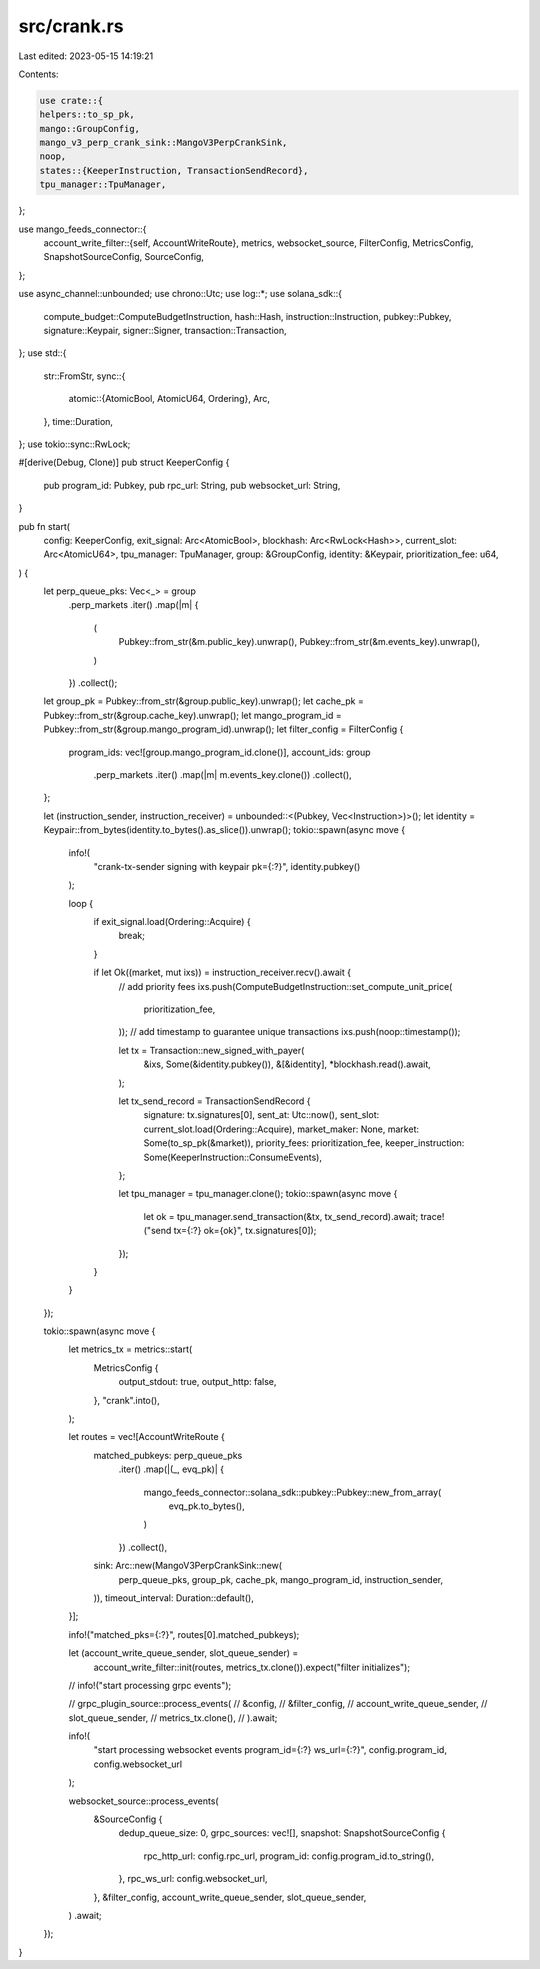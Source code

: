 src/crank.rs
============

Last edited: 2023-05-15 14:19:21

Contents:

.. code-block:: rs

    use crate::{
    helpers::to_sp_pk,
    mango::GroupConfig,
    mango_v3_perp_crank_sink::MangoV3PerpCrankSink,
    noop,
    states::{KeeperInstruction, TransactionSendRecord},
    tpu_manager::TpuManager,
};

use mango_feeds_connector::{
    account_write_filter::{self, AccountWriteRoute},
    metrics, websocket_source, FilterConfig, MetricsConfig, SnapshotSourceConfig, SourceConfig,
};

use async_channel::unbounded;
use chrono::Utc;
use log::*;
use solana_sdk::{
    compute_budget::ComputeBudgetInstruction, hash::Hash, instruction::Instruction, pubkey::Pubkey,
    signature::Keypair, signer::Signer, transaction::Transaction,
};
use std::{
    str::FromStr,
    sync::{
        atomic::{AtomicBool, AtomicU64, Ordering},
        Arc,
    },
    time::Duration,
};
use tokio::sync::RwLock;

#[derive(Debug, Clone)]
pub struct KeeperConfig {
    pub program_id: Pubkey,
    pub rpc_url: String,
    pub websocket_url: String,
}

pub fn start(
    config: KeeperConfig,
    exit_signal: Arc<AtomicBool>,
    blockhash: Arc<RwLock<Hash>>,
    current_slot: Arc<AtomicU64>,
    tpu_manager: TpuManager,
    group: &GroupConfig,
    identity: &Keypair,
    prioritization_fee: u64,
) {
    let perp_queue_pks: Vec<_> = group
        .perp_markets
        .iter()
        .map(|m| {
            (
                Pubkey::from_str(&m.public_key).unwrap(),
                Pubkey::from_str(&m.events_key).unwrap(),
            )
        })
        .collect();
    let group_pk = Pubkey::from_str(&group.public_key).unwrap();
    let cache_pk = Pubkey::from_str(&group.cache_key).unwrap();
    let mango_program_id = Pubkey::from_str(&group.mango_program_id).unwrap();
    let filter_config = FilterConfig {
        program_ids: vec![group.mango_program_id.clone()],
        account_ids: group
            .perp_markets
            .iter()
            .map(|m| m.events_key.clone())
            .collect(),
    };

    let (instruction_sender, instruction_receiver) = unbounded::<(Pubkey, Vec<Instruction>)>();
    let identity = Keypair::from_bytes(identity.to_bytes().as_slice()).unwrap();
    tokio::spawn(async move {
        info!(
            "crank-tx-sender signing with keypair pk={:?}",
            identity.pubkey()
        );

        loop {
            if exit_signal.load(Ordering::Acquire) {
                break;
            }

            if let Ok((market, mut ixs)) = instruction_receiver.recv().await {
                // add priority fees
                ixs.push(ComputeBudgetInstruction::set_compute_unit_price(
                    prioritization_fee,
                ));
                // add timestamp to guarantee unique transactions
                ixs.push(noop::timestamp());

                let tx = Transaction::new_signed_with_payer(
                    &ixs,
                    Some(&identity.pubkey()),
                    &[&identity],
                    *blockhash.read().await,
                );

                let tx_send_record = TransactionSendRecord {
                    signature: tx.signatures[0],
                    sent_at: Utc::now(),
                    sent_slot: current_slot.load(Ordering::Acquire),
                    market_maker: None,
                    market: Some(to_sp_pk(&market)),
                    priority_fees: prioritization_fee,
                    keeper_instruction: Some(KeeperInstruction::ConsumeEvents),
                };

                let tpu_manager = tpu_manager.clone();
                tokio::spawn(async move {
                    let ok = tpu_manager.send_transaction(&tx, tx_send_record).await;
                    trace!("send tx={:?} ok={ok}", tx.signatures[0]);
                });
            }
        }
    });

    tokio::spawn(async move {
        let metrics_tx = metrics::start(
            MetricsConfig {
                output_stdout: true,
                output_http: false,
            },
            "crank".into(),
        );

        let routes = vec![AccountWriteRoute {
            matched_pubkeys: perp_queue_pks
                .iter()
                .map(|(_, evq_pk)| {
                    mango_feeds_connector::solana_sdk::pubkey::Pubkey::new_from_array(
                        evq_pk.to_bytes(),
                    )
                })
                .collect(),
            sink: Arc::new(MangoV3PerpCrankSink::new(
                perp_queue_pks,
                group_pk,
                cache_pk,
                mango_program_id,
                instruction_sender,
            )),
            timeout_interval: Duration::default(),
        }];

        info!("matched_pks={:?}", routes[0].matched_pubkeys);

        let (account_write_queue_sender, slot_queue_sender) =
            account_write_filter::init(routes, metrics_tx.clone()).expect("filter initializes");

        // info!("start processing grpc events");

        // grpc_plugin_source::process_events(
        //     &config,
        //     &filter_config,
        //     account_write_queue_sender,
        //     slot_queue_sender,
        //     metrics_tx.clone(),
        // ).await;

        info!(
            "start processing websocket events program_id={:?} ws_url={:?}",
            config.program_id, config.websocket_url
        );

        websocket_source::process_events(
            &SourceConfig {
                dedup_queue_size: 0,
                grpc_sources: vec![],
                snapshot: SnapshotSourceConfig {
                    rpc_http_url: config.rpc_url,
                    program_id: config.program_id.to_string(),
                },
                rpc_ws_url: config.websocket_url,
            },
            &filter_config,
            account_write_queue_sender,
            slot_queue_sender,
        )
        .await;
    });
}


